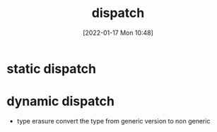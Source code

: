 :PROPERTIES:
:ID:       f5eb15db-ed20-4979-a9d7-e8e3174f6759
:END:
#+title: dispatch
#+date: [2022-01-17 Mon 10:48]

* static dispatch
* dynamic dispatch
+ type erasure
  convert the type from generic version to non generic
